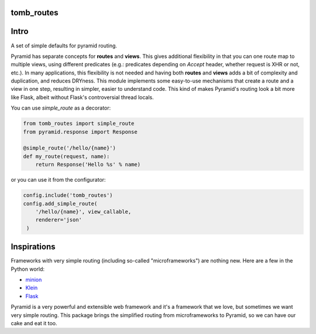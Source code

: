 tomb_routes
=================================

.. image:: https://img.shields.io/pypi/v/tomb_routes.svg
    :target: https://pypi.python.org/pypi/tomb_routes

.. image:: https://img.shields.io/travis/sontek/tomb_routes.svg
    :target: https://travis-ci.org/sontek/tomb_routes


Intro
=================================

A set of simple defaults for pyramid routing.

Pyramid has separate concepts for **routes** and **views**. This gives additional flexibility in that you can one route map to multiple views, using different predicates (e.g.: predicates depending on `Accept` header, whether request is XHR or not, etc.). In many applications, this flexibility is not needed and having both **routes** and **views** adds a bit of complexity and duplication, and reduces DRYness. This module implements some easy-to-use mechanisms that create a route and a view in one step, resulting in simpler, easier to understand code. This kind of makes Pyramid's routing look a bit more like Flask, albeit without Flask's controversial thread locals. 

You can use `simple_route` as a decorator:

.. code-block:: python

    from tomb_routes import simple_route
    from pyramid.response import Response

    @simple_route('/hello/{name}')
    def my_route(request, name):
        return Response('Hello %s' % name)

or you can use it from the configurator:

.. code-block:: python

    config.include('tomb_routes')
    config.add_simple_route(
        '/hello/{name}', view_callable,
        renderer='json'
     )


Inspirations
=========================

Frameworks with very simple routing (including so-called "microframeworks") are
nothing new. Here are a few in the Python world:

- minion_
- Klein_
- Flask_

Pyramid is a very powerful and extensible web framework and it's a framework
that we love, but sometimes we want very simple routing. This package brings
the simplified routing from microframeworks to Pyramid, so we can have our cake
and eat it too.


.. _minion: https://pypi.python.org/pypi/minion
.. _Klein: https://github.com/Twisted/Klein
.. _Flask: http://flask.pocoo.org/
